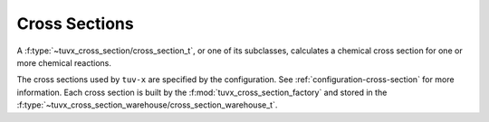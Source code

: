 .. TUV-x Cross Sections

Cross Sections
==============



A :f:type:`~tuvx_cross_section/cross_section_t`, or one of its subclasses, calculates a chemical cross 
section for one or more chemical reactions.

The cross sections used by ``tuv-x`` are specified by the configuration.
See :ref:`configuration-cross-section` for more information.
Each cross section is built by the
:f:mod:`tuvx_cross_section_factory` and stored in the 
:f:type:`~tuvx_cross_section_warehouse/cross_section_warehouse_t`.

.. f:automodule:: tuvx_cross_section

.. f:automodule:: tuvx_cross_section_warehouse

.. f:automodule:: tuvx_cross_section_factory

.. f:automodule:: tuvx_cross_section_ch3coch3_ch3co_ch3

.. f:automodule:: tuvx_cross_section_bro_br_o

.. f:automodule:: tuvx_cross_section_ccl4

.. f:automodule:: tuvx_cross_section_cfc11

.. f:automodule:: tuvx_cross_section_ch2o

.. f:automodule:: tuvx_cross_section_ch3ono2_ch3o_no2

.. f:automodule:: tuvx_cross_section_chbr3

.. f:automodule:: tuvx_cross_section_chcl3

.. f:automodule:: tuvx_cross_section_cl2_cl_cl

.. f:automodule:: tuvx_cross_section_clono2

.. f:automodule:: tuvx_cross_section_h2o2_oh_oh

.. f:automodule:: tuvx_cross_section_hcfc

.. f:automodule:: tuvx_cross_section_hno3_oh_no2

.. f:automodule:: tuvx_cross_section_hobr_oh_br

.. f:automodule:: tuvx_cross_section_n2o_n2_o1d

.. f:automodule:: tuvx_cross_section_n2o5_no2_no3

.. f:automodule:: tuvx_cross_section_nitroxy_acetone

.. f:automodule:: tuvx_cross_section_nitroxy_ethanol

.. f:automodule:: tuvx_cross_section_no2_tint

.. f:automodule:: tuvx_cross_section_o3_tint

.. f:automodule:: tuvx_cross_section_oclo

.. f:automodule:: tuvx_cross_section_rayliegh

.. f:automodule:: tuvx_cross_section_rono2

.. f:automodule:: tuvx_cross_section_t_butyl_nitrate

.. f:automodule:: tuvx_cross_section_tint
